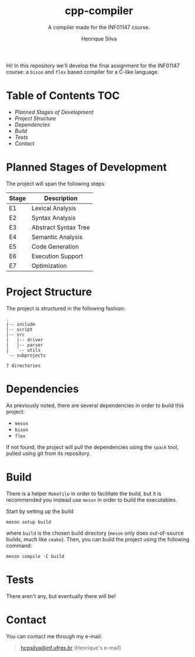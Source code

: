 #+title: cpp-compiler
#+subtitle: A compiler made for the INF01147 course.
#+author: Henrique Silva

Hi! In this repository we'll develop the final assignment for the INF01147
course: a =bison= and =flex= based compiler for a C-like language.

* Table of Contents                                                     :TOC:
- [[Planned Stages of Development][Planned Stages of Development]]
- [[Project Structure][Project Structure]]
- [[Dependencies][Dependencies]]
- [[Build][Build]]
- [[Tests][Tests]]
- [[Contact][Contact]]

* Planned Stages of Development

The project will span the following steps:

| Stage | Description          |
|-------+----------------------|
| E1    | Lexical Analysis     |
| E2    | Syntax Analysis      |
| E3    | Abstract Syntax Tree |
| E4    | Semantic Analysis    |
| E5    | Code Generation      |
| E6    | Execution Support    |
| E7    | Optimization         |

* Project Structure

The project is structured in the following fashion:

#+begin_src shell :exports results :results output
tree --charset=ascii -d
#+end_src

#+RESULTS:
#+begin_example
.
|-- include
|-- script
|-- src
|   |-- driver
|   |-- parser
|   `-- utils
`-- subprojects

7 directories
#+end_example

* Dependencies

As previously noted, there are several dependencies in order to build this
project:

- =meson=
- =bison=
- =flex=

If not found, the project will pull the dependencies using the =spack= tool,
pulled using git from its repository.

* Build

There is a helper =Makefile= in order to facilitate the build, but it is
recommended you instead use =meson= in order to build the executables.

Start by setting up the build

#+begin_src shell
meson setup build
#+end_src

where =build= is the chosen build directory (=meson= only does out-of-source builds,
much like =cmake=). Then, you can build the project using the following command:

#+begin_src shell
meson compile -C build
#+end_src

* Tests

There aren't any, but eventually there will be!

* Contact

You can contact me through my e-mail:

#+begin_quote
[[mailto:hcpsilva@inf.ufrgs.br][hcpsilva@inf.ufrgs.br]] (Henrique's e-mail)
#+end_quote

